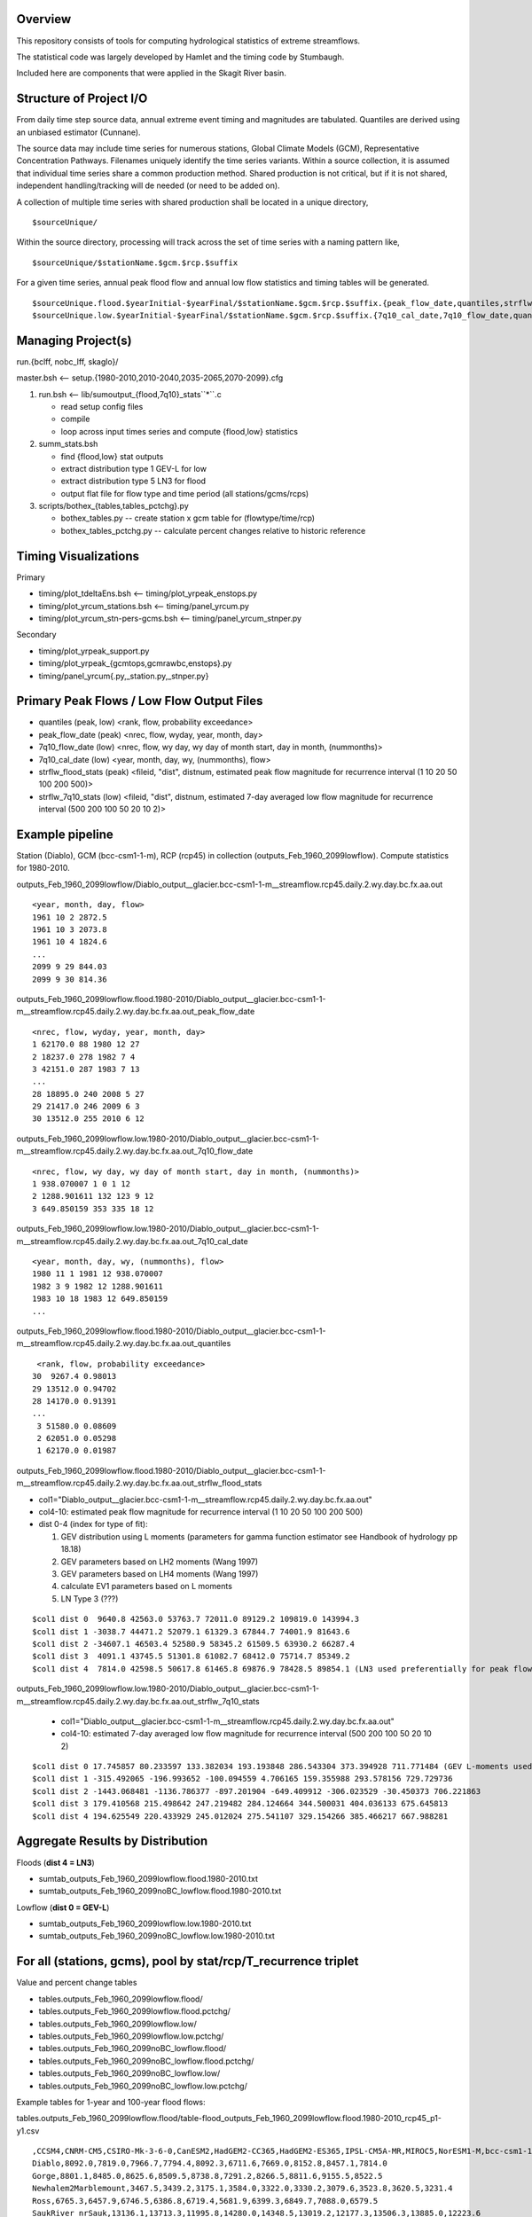 
Overview
========

This repository consists of tools for computing hydrological statistics of extreme streamflows.  

The statistical code was largely developed by Hamlet and the timing code by Stumbaugh.

Included here are components that were applied in the Skagit River basin.

Structure of Project I/O
========================

From daily time step source data, annual extreme event timing and magnitudes are tabulated.  Quantiles are derived using an unbiased estimator (Cunnane).

The source data may include time series for numerous stations, Global Climate Models (GCM), Representative Concentration Pathways.
Filenames uniquely identify the time series variants.  Within a source collection, it is assumed that individual time series share a common production method.  
Shared production is not critical, but if it is not shared, independent handling/tracking will de needed (or need to be added on). 

A collection of multiple time series with shared production shall be located in a unique directory,

::

$sourceUnique/

Within the source directory, processing will track across the set of time series with a naming pattern like, 

::

$sourceUnique/$stationName.$gcm.$rcp.$suffix

For a given time series, annual peak flood flow and annual low flow statistics and timing tables will be generated.

::

$sourceUnique.flood.$yearInitial-$yearFinal/$stationName.$gcm.$rcp.$suffix.{peak_flow_date,quantiles,strflw_flood_stats}
$sourceUnique.low.$yearInitial-$yearFinal/$stationName.$gcm.$rcp.$suffix.{7q10_cal_date,7q10_flow_date,quantiles,strflw_7q10_stats}

Managing Project(s)
===================

run.{bclff, nobc_lff, skaglo}/

master.bsh <-- setup.{1980-2010,2010-2040,2035-2065,2070-2099}.cfg

#. run.bsh <-- lib/sumoutput_{flood,7q10}_stats``*``.c

   * read setup config files
   * compile
   * loop across input times series and compute {flood,low} statistics
   
#. summ_stats.bsh

   * find {flood,low} stat outputs
   * extract distribution type 1 GEV-L for low  
   * extract distribution type 5 LN3 for flood
   * output flat file for flow type and time period (all stations/gcms/rcps)
   
#. scripts/bothex_{tables,tables_pctchg}.py

   * bothex_tables.py -- create station x gcm table for (flowtype/time/rcp)
   * bothex_tables_pctchg.py -- calculate percent changes relative to historic reference

Timing Visualizations
=====================

Primary

* timing/plot_tdeltaEns.bsh <-- timing/plot_yrpeak_enstops.py
* timing/plot_yrcum_stations.bsh <-- timing/panel_yrcum.py
* timing/plot_yrcum_stn-pers-gcms.bsh  <-- timing/panel_yrcum_stnper.py

Secondary

* timing/plot_yrpeak_support.py
* timing/plot_yrpeak_{gcmtops,gcmrawbc,enstops}.py
* timing/panel_yrcum{.py,_station.py,_stnper.py}

Primary Peak Flows / Low Flow Output Files
==========================================

* quantiles (peak, low) <rank, flow, probability exceedance>
* peak_flow_date (peak) <nrec, flow, wyday, year, month, day>
* 7q10_flow_date (low) <nrec, flow, wy day, wy day of month start, day in month, (nummonths)>
* 7q10_cal_date (low) <year, month, day, wy, (nummonths), flow>
* strflw_flood_stats (peak) <fileid, "dist", distnum, estimated peak flow magnitude for recurrence interval (1 10 20 50 100 200 500)>
* strflw_7q10_stats (low) <fileid, "dist", distnum, estimated 7-day averaged low flow magnitude for recurrence interval (500 200 100 50 20 10 2)>

Example pipeline
================

Station (Diablo), GCM (bcc-csm1-1-m), RCP (rcp45) in collection (outputs_Feb_1960_2099lowflow).  Compute statistics for 1980-2010.

outputs_Feb_1960_2099lowflow/Diablo_output__glacier.bcc-csm1-1-m__streamflow.rcp45.daily.2.wy.day.bc.fx.aa.out

::

   <year, month, day, flow>
   1961 10 2 2872.5
   1961 10 3 2073.8
   1961 10 4 1824.6
   ...
   2099 9 29 844.03
   2099 9 30 814.36
   
outputs_Feb_1960_2099lowflow.flood.1980-2010/Diablo_output__glacier.bcc-csm1-1-m__streamflow.rcp45.daily.2.wy.day.bc.fx.aa.out_peak_flow_date

::

   <nrec, flow, wyday, year, month, day>
   1 62170.0 88 1980 12 27
   2 18237.0 278 1982 7 4
   3 42151.0 287 1983 7 13
   ...
   28 18895.0 240 2008 5 27
   29 21417.0 246 2009 6 3
   30 13512.0 255 2010 6 12

outputs_Feb_1960_2099lowflow.low.1980-2010/Diablo_output__glacier.bcc-csm1-1-m__streamflow.rcp45.daily.2.wy.day.bc.fx.aa.out_7q10_flow_date

::

   <nrec, flow, wy day, wy day of month start, day in month, (nummonths)>
   1 938.070007 1 0 1 12
   2 1288.901611 132 123 9 12
   3 649.850159 353 335 18 12

outputs_Feb_1960_2099lowflow.low.1980-2010/Diablo_output__glacier.bcc-csm1-1-m__streamflow.rcp45.daily.2.wy.day.bc.fx.aa.out_7q10_cal_date

::

   <year, month, day, wy, (nummonths), flow>
   1980 11 1 1981 12 938.070007
   1982 3 9 1982 12 1288.901611
   1983 10 18 1983 12 649.850159
   ...
   
outputs_Feb_1960_2099lowflow.flood.1980-2010/Diablo_output__glacier.bcc-csm1-1-m__streamflow.rcp45.daily.2.wy.day.bc.fx.aa.out_quantiles

::

   <rank, flow, probability exceedance>
  30  9267.4 0.98013
  29 13512.0 0.94702
  28 14170.0 0.91391
  ...
   3 51580.0 0.08609
   2 62051.0 0.05298
   1 62170.0 0.01987

outputs_Feb_1960_2099lowflow.flood.1980-2010/Diablo_output__glacier.bcc-csm1-1-m__streamflow.rcp45.daily.2.wy.day.bc.fx.aa.out_strflw_flood_stats

* col1="Diablo_output__glacier.bcc-csm1-1-m__streamflow.rcp45.daily.2.wy.day.bc.fx.aa.out"
* col4-10: estimated peak flow magnitude for recurrence interval (1 10 20 50 100 200 500)
* dist 0-4 (index for type of fit):

  #. GEV distribution using L moments (parameters for gamma function estimator see Handbook of hydrology pp 18.18)
  #. GEV parameters based on LH2 moments (Wang 1997)
  #. GEV parameters based on LH4 moments (Wang 1997)
  #. calculate EV1 parameters based on L moments
  #. LN Type 3 (???)

::

   $col1 dist 0  9640.8 42563.0 53763.7 72011.0 89129.2 109819.0 143994.3
   $col1 dist 1 -3038.7 44471.2 52079.1 61329.3 67844.7 74001.9 81643.6 
   $col1 dist 2 -34607.1 46503.4 52580.9 58345.2 61509.5 63930.2 66287.4
   $col1 dist 3  4091.1 43745.5 51301.8 61082.7 68412.0 75714.7 85349.2 
   $col1 dist 4  7814.0 42598.5 50617.8 61465.8 69876.9 78428.5 89854.1 (LN3 used preferentially for peak flows)
   
outputs_Feb_1960_2099lowflow.low.1980-2010/Diablo_output__glacier.bcc-csm1-1-m__streamflow.rcp45.daily.2.wy.day.bc.fx.aa.out_strflw_7q10_stats 
   
   * col1="Diablo_output__glacier.bcc-csm1-1-m__streamflow.rcp45.daily.2.wy.day.bc.fx.aa.out"
   * col4-10: estimated 7-day averaged low flow magnitude for recurrence interval (500 200 100 50 20 10 2)

::

   $col1 dist 0 17.745857 80.233597 133.382034 193.193848 286.543304 373.394928 711.771484 (GEV L-moments used preferentially for most low flows)
   $col1 dist 1 -315.492065 -196.993652 -100.094559 4.706165 159.355988 293.578156 729.729736 
   $col1 dist 2 -1443.068481 -1136.786377 -897.201904 -649.409912 -306.023529 -30.450373 706.221863
   $col1 dist 3 179.410568 215.498642 247.219482 284.124664 344.500031 404.036133 675.645813 
   $col1 dist 4 194.625549 220.433929 245.012024 275.541107 329.154266 385.466217 667.988281


Aggregate Results by Distribution
=================================

Floods (**dist 4 = LN3**)

* sumtab_outputs_Feb_1960_2099lowflow.flood.1980-2010.txt
* sumtab_outputs_Feb_1960_2099noBC_lowflow.flood.1980-2010.txt

Lowflow (**dist 0 = GEV-L**)

* sumtab_outputs_Feb_1960_2099lowflow.low.1980-2010.txt
* sumtab_outputs_Feb_1960_2099noBC_lowflow.low.1980-2010.txt


For all (stations, gcms), pool by stat/rcp/T_recurrence triplet
===============================================================

Value and percent change tables

* tables.outputs_Feb_1960_2099lowflow.flood/
* tables.outputs_Feb_1960_2099lowflow.flood.pctchg/
* tables.outputs_Feb_1960_2099lowflow.low/
* tables.outputs_Feb_1960_2099lowflow.low.pctchg/
* tables.outputs_Feb_1960_2099noBC_lowflow.flood/
* tables.outputs_Feb_1960_2099noBC_lowflow.flood.pctchg/
* tables.outputs_Feb_1960_2099noBC_lowflow.low/
* tables.outputs_Feb_1960_2099noBC_lowflow.low.pctchg/

Example tables for 1-year and 100-year flood flows:

tables.outputs_Feb_1960_2099lowflow.flood/table-flood_outputs_Feb_1960_2099lowflow.flood.1980-2010_rcp45_p1-y1.csv

::

   ,CCSM4,CNRM-CM5,CSIRO-Mk-3-6-0,CanESM2,HadGEM2-CC365,HadGEM2-ES365,IPSL-CM5A-MR,MIROC5,NorESM1-M,bcc-csm1-1-m
   Diablo,8092.0,7819.0,7966.7,7794.4,8092.3,6711.6,7669.0,8152.8,8457.1,7814.0
   Gorge,8801.1,8485.0,8625.6,8509.5,8738.8,7291.2,8266.5,8811.6,9155.5,8522.5
   Newhalem2Marblemount,3467.5,3439.2,3175.1,3584.0,3322.0,3330.2,3079.6,3523.8,3620.5,3231.4
   Ross,6765.3,6457.9,6746.5,6386.8,6719.4,5681.9,6399.3,6849.7,7088.0,6579.5
   SaukRiver_nrSauk,13136.1,13713.3,11995.8,14280.0,14348.5,13019.2,12177.3,13506.3,13885.0,12223.6
   ThunderCreek,1639.3,1632.2,1579.3,1579.8,1615.7,1474.7,1585.3,1669.7,1665.7,1510.4
   Whitechuck,3292.6,3406.3,3160.9,3564.5,3597.9,3384.7,3361.0,3375.4,3438.5,3096.2

tables.outputs_Feb_1960_2099lowflow.flood/table-flood_outputs_Feb_1960_2099lowflow.flood.1980-2010_rcp45_p5-y100.csv

::

   ,CCSM4,CNRM-CM5,CSIRO-Mk-3-6-0,CanESM2,HadGEM2-CC365,HadGEM2-ES365,IPSL-CM5A-MR,MIROC5,NorESM1-M,bcc-csm1-1-m
   Diablo,72246.8,76195.6,69652.1,70466.4,70069.9,78851.9,70254.9,78236.3,73607.5,69876.9
   Gorge,78470.3,82884.5,75620.4,76344.4,76268.2,85183.8,76536.9,85188.0,79916.4,76017.5
   Newhalem2Marblemount,33418.2,32269.4,31549.7,30634.7,31106.9,31216.4,31849.4,33651.1,31019.8,31179.9
   Ross,62934.2,67067.8,61011.1,62553.5,61814.1,68279.7,61426.0,68070.4,64555.6,61247.5
   SaukRiver_nrSauk,82503.2,73691.8,75004.1,69640.4,69263.6,72752.2,74338.2,77438.2,72573.0,73730.5
   ThunderCreek,9039.4,9201.5,8609.8,8685.9,8548.4,8942.7,8536.0,9117.5,8701.3,8735.0
   Whitechuck,22855.1,21165.7,20464.7,19826.9,19741.9,20062.1,19866.0,21708.6,20788.1,20507.7


   